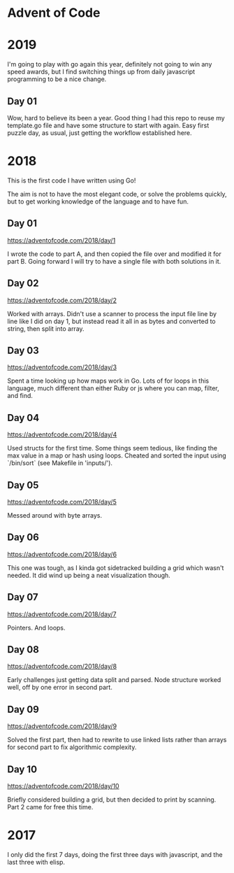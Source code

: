 * Advent of Code

* 2019

I'm going to play with go again this year, definitely not going to win
any speed awards, but I find switching things up from daily
javascript programming to be a nice change.

** Day 01

Wow, hard to believe its been a year.  Good thing I had this repo to
reuse my template.go file and have some structure to start with again.
Easy first puzzle day, as usual, just getting the workflow established
here.

* 2018

This is the first code I have written using Go!

The aim is not to have the most elegant code, or solve the problems
quickly, but to get working knowledge of the language and to have fun.

** Day 01
https://adventofcode.com/2018/day/1

I wrote the code to part A, and then copied the file over and modified
it for part B.  Going forward I will try to have a single file with
both solutions in it.

** Day 02
https://adventofcode.com/2018/day/2

Worked with arrays.  Didn't use a scanner to process the input file
line by line like I did on day 1, but instead read it all in as bytes
and converted to string, then split into array.

** Day 03
https://adventofcode.com/2018/day/3

Spent a time looking up how maps work in Go.  Lots of for loops in
this language, much different than either Ruby or js where you can
map, filter, and find.

** Day 04
https://adventofcode.com/2018/day/4

Used structs for the first time.  Some things seem tedious, like
finding the max value in a map or hash using loops.  Cheated and
sorted the input using `/bin/sort` (see Makefile in 'inputs/').

** Day 05
https://adventofcode.com/2018/day/5

Messed around with byte arrays.

** Day 06
https://adventofcode.com/2018/day/6

This one was tough, as I kinda got sidetracked building a grid which
wasn't needed.  It did wind up being a neat visualization though.

** Day 07
https://adventofcode.com/2018/day/7

Pointers.  And loops.

** Day 08
https://adventofcode.com/2018/day/8

Early challenges just getting data split and parsed.  Node structure
worked well, off by one error in second part.

** Day 09
https://adventofcode.com/2018/day/9

Solved the first part, then had to rewrite to use linked lists rather
than arrays for second part to fix algorithmic complexity.

** Day 10
https://adventofcode.com/2018/day/10

Briefly considered building a grid, but then decided to print by
scanning.  Part 2 came for free this time.

* 2017

I only did the first 7 days, doing the first three days with javascript, and the last three with elisp.
